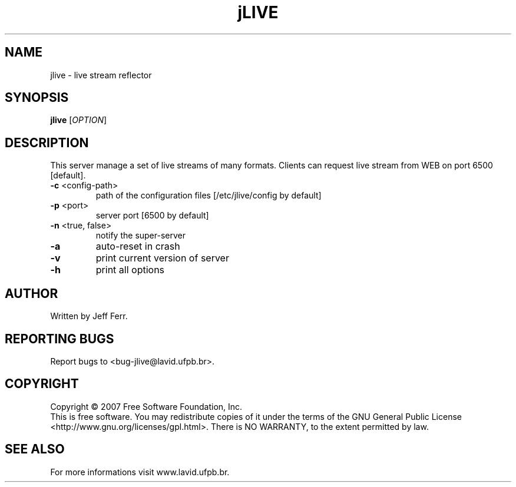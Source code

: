 .\" Copyright 2007 Jeff Ferr (jeffersonfr@gmail.com)
.\"
.\" Permission is granted to make and distribute verbatim copies of this
.\" manual provided the copyright notice and this permission notice are
.\" preserved on all copies.
.\"
.\" Permission is granted to copy and distribute modified versions of this
.\" manual under the conditions for verbatim copying, provided that the
.\" entire resulting derived work is distributed under the terms of a
.\" permission notice identical to this one.
.\"
.\" Since the Linux kernel and libraries are constantly changing, this
.\" manual page may be incorrect or out-of-date.  The author(s) assume no
.\" responsibility for errors or omissions, or for damages resulting from
.\" the use of the information contained herein.  The author(s) may not
.\" have taken the same level of care in the production of this manual,
.\" which is licensed free of charge, as they might when working
.\" professionally.
.\"
.\" Formatted or processed versions of this manual, if unaccompanied by
.\" the source, must acknowledge the copyright and authors of this work.
.TH jLIVE 1  2007-08-21 "" "jLive's Manual"
.SH NAME
jlive \- live stream reflector
.SH SYNOPSIS
.B jlive
[\fIOPTION\fR]
.SH DESCRIPTION
.\" Add any additional description here
.PP
This server manage a set of live streams of many formats. Clients can request live stream from WEB on port 6500 [default].
.TP
\fB\-c\fR <config-path>
path of the configuration files [/etc/jlive/config by default]
.TP
\fB\-p\fR <port>
server port [6500 by default]
.TP
\fB\-n\fR <true, false>
notify the super-server
.TP
\fB\-a\fR
auto-reset in crash
.TP
\fB\-v\fR
print current version of server
.TP
\fB\-h\fR
print all options
.SH AUTHOR
Written by Jeff Ferr.
.SH "REPORTING BUGS"
Report bugs to <bug\-jlive@lavid.ufpb.br>.
.SH COPYRIGHT
Copyright \(co 2007 Free Software Foundation, Inc.
.br
This is free software.  You may redistribute copies of it under the terms of
the GNU General Public License <http://www.gnu.org/licenses/gpl.html>.
There is NO WARRANTY, to the extent permitted by law.
.SH "SEE ALSO"
For more informations visit www.lavid.ufpb.br.
